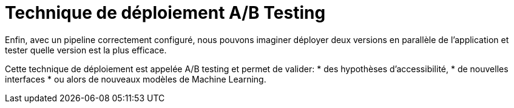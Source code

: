 = Technique de déploiement A/B Testing

Enfin, avec un pipeline correctement configuré, nous pouvons imaginer déployer deux versions en parallèle de l’application et tester quelle version est la plus efficace. 

Cette technique de déploiement est appelée A/B testing et permet de valider:
* des hypothèses d’accessibilité, 
* de nouvelles interfaces
* ou alors de nouveaux modèles de Machine Learning.
